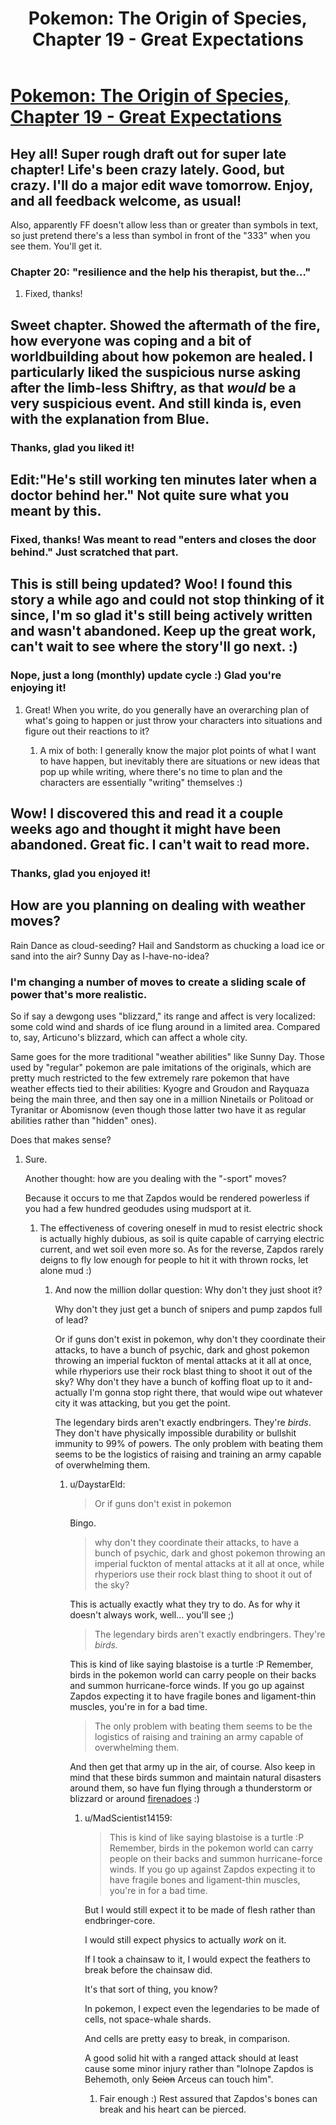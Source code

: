 #+TITLE: Pokemon: The Origin of Species, Chapter 19 - Great Expectations

* [[https://www.fanfiction.net/s/9794740/19/Pokemon-The-Origin-of-Species][Pokemon: The Origin of Species, Chapter 19 - Great Expectations]]
:PROPERTIES:
:Author: DaystarEld
:Score: 37
:DateUnix: 1430467313.0
:DateShort: 2015-May-01
:END:

** Hey all! Super rough draft out for super late chapter! Life's been crazy lately. Good, but crazy. I'll do a major edit wave tomorrow. Enjoy, and all feedback welcome, as usual!

Also, apparently FF doesn't allow less than or greater than symbols in text, so just pretend there's a less than symbol in front of the "333" when you see them. You'll get it.
:PROPERTIES:
:Author: DaystarEld
:Score: 8
:DateUnix: 1430467390.0
:DateShort: 2015-May-01
:END:

*** Chapter 20: "resilience and the help his therapist, but the..."
:PROPERTIES:
:Author: what_deleted_said
:Score: 2
:DateUnix: 1435594251.0
:DateShort: 2015-Jun-29
:END:

**** Fixed, thanks!
:PROPERTIES:
:Author: DaystarEld
:Score: 2
:DateUnix: 1435606440.0
:DateShort: 2015-Jun-30
:END:


** Sweet chapter. Showed the aftermath of the fire, how everyone was coping and a bit of worldbuilding about how pokemon are healed. I particularly liked the suspicious nurse asking after the limb-less Shiftry, as that /would/ be a very suspicious event. And still kinda is, even with the explanation from Blue.
:PROPERTIES:
:Author: liamash3
:Score: 5
:DateUnix: 1430649315.0
:DateShort: 2015-May-03
:END:

*** Thanks, glad you liked it!
:PROPERTIES:
:Author: DaystarEld
:Score: 2
:DateUnix: 1430672405.0
:DateShort: 2015-May-03
:END:


** Edit:"He's still working ten minutes later when a doctor behind her." Not quite sure what you meant by this.
:PROPERTIES:
:Author: 1337_w0n
:Score: 3
:DateUnix: 1430502130.0
:DateShort: 2015-May-01
:END:

*** Fixed, thanks! Was meant to read "enters and closes the door behind." Just scratched that part.
:PROPERTIES:
:Author: DaystarEld
:Score: 2
:DateUnix: 1430503131.0
:DateShort: 2015-May-01
:END:


** This is still being updated? Woo! I found this story a while ago and could not stop thinking of it since, I'm so glad it's still being actively written and wasn't abandoned. Keep up the great work, can't wait to see where the story'll go next. :)
:PROPERTIES:
:Author: memzak
:Score: 3
:DateUnix: 1430590772.0
:DateShort: 2015-May-02
:END:

*** Nope, just a long (monthly) update cycle :) Glad you're enjoying it!
:PROPERTIES:
:Author: DaystarEld
:Score: 1
:DateUnix: 1430624572.0
:DateShort: 2015-May-03
:END:

**** Great! When you write, do you generally have an overarching plan of what's going to happen or just throw your characters into situations and figure out their reactions to it?
:PROPERTIES:
:Author: memzak
:Score: 1
:DateUnix: 1430690971.0
:DateShort: 2015-May-04
:END:

***** A mix of both: I generally know the major plot points of what I want to have happen, but inevitably there are situations or new ideas that pop up while writing, where there's no time to plan and the characters are essentially "writing" themselves :)
:PROPERTIES:
:Author: DaystarEld
:Score: 2
:DateUnix: 1430717957.0
:DateShort: 2015-May-04
:END:


** Wow! I discovered this and read it a couple weeks ago and thought it might have been abandoned. Great fic. I can't wait to read more.
:PROPERTIES:
:Author: charrondev
:Score: 2
:DateUnix: 1430599783.0
:DateShort: 2015-May-03
:END:

*** Thanks, glad you enjoyed it!
:PROPERTIES:
:Author: DaystarEld
:Score: 1
:DateUnix: 1430624322.0
:DateShort: 2015-May-03
:END:


** How are you planning on dealing with weather moves?

Rain Dance as cloud-seeding? Hail and Sandstorm as chucking a load ice or sand into the air? Sunny Day as I-have-no-idea?
:PROPERTIES:
:Author: MadScientist14159
:Score: 2
:DateUnix: 1430833192.0
:DateShort: 2015-May-05
:END:

*** I'm changing a number of moves to create a sliding scale of power that's more realistic.

So if say a dewgong uses "blizzard," its range and affect is very localized: some cold wind and shards of ice flung around in a limited area. Compared to, say, Articuno's blizzard, which can affect a whole city.

Same goes for the more traditional "weather abilities" like Sunny Day. Those used by "regular" pokemon are pale imitations of the originals, which are pretty much restricted to the few extremely rare pokemon that have weather effects tied to their abilities: Kyogre and Groudon and Rayquaza being the main three, and then say one in a million Ninetails or Politoad or Tyranitar or Abomisnow (even though those latter two have it as regular abilities rather than "hidden" ones).

Does that makes sense?
:PROPERTIES:
:Author: DaystarEld
:Score: 2
:DateUnix: 1430836279.0
:DateShort: 2015-May-05
:END:

**** Sure.

Another thought: how are you dealing with the "-sport" moves?

Because it occurs to me that Zapdos would be rendered powerless if you had a few hundred geodudes using mudsport at it.
:PROPERTIES:
:Author: MadScientist14159
:Score: 1
:DateUnix: 1430839108.0
:DateShort: 2015-May-05
:END:

***** The effectiveness of covering oneself in mud to resist electric shock is actually highly dubious, as soil is quite capable of carrying electric current, and wet soil even more so. As for the reverse, Zapdos rarely deigns to fly low enough for people to hit it with thrown rocks, let alone mud :)
:PROPERTIES:
:Author: DaystarEld
:Score: 2
:DateUnix: 1430840570.0
:DateShort: 2015-May-05
:END:

****** And now the million dollar question: Why don't they just shoot it?

Why don't they just get a bunch of snipers and pump zapdos full of lead?

Or if guns don't exist in pokemon, why don't they coordinate their attacks, to have a bunch of psychic, dark and ghost pokemon throwing an imperial fuckton of mental attacks at it all at once, while rhyperiors use their rock blast thing to shoot it out of the sky? Why don't they have a bunch of koffing float up to it and- actually I'm gonna stop right there, that would wipe out whatever city it was attacking, but you get the point.

The legendary birds aren't exactly endbringers. They're /birds/. They don't have physically impossible durability or bullshit immunity to 99% of powers. The only problem with beating them seems to be the logistics of raising and training an army capable of overwhelming them.
:PROPERTIES:
:Author: MadScientist14159
:Score: 1
:DateUnix: 1430841744.0
:DateShort: 2015-May-05
:END:

******* u/DaystarEld:
#+begin_quote
  Or if guns don't exist in pokemon
#+end_quote

Bingo.

#+begin_quote
  why don't they coordinate their attacks, to have a bunch of psychic, dark and ghost pokemon throwing an imperial fuckton of mental attacks at it all at once, while rhyperiors use their rock blast thing to shoot it out of the sky?
#+end_quote

This is actually exactly what they try to do. As for why it doesn't always work, well... you'll see ;)

#+begin_quote
  The legendary birds aren't exactly endbringers. They're /birds./
#+end_quote

This is kind of like saying blastoise is a turtle :P Remember, birds in the pokemon world can carry people on their backs and summon hurricane-force winds. If you go up against Zapdos expecting it to have fragile bones and ligament-thin muscles, you're in for a bad time.

#+begin_quote
  The only problem with beating them seems to be the logistics of raising and training an army capable of overwhelming them.
#+end_quote

And then get that army up in the air, of course. Also keep in mind that these birds summon and maintain natural disasters around them, so have fun flying through a thunderstorm or blizzard or around [[http://www.glennbeck.com/publish/uploads/2012/11/firenado.jpeg][firenadoes]] :)
:PROPERTIES:
:Author: DaystarEld
:Score: 2
:DateUnix: 1430842547.0
:DateShort: 2015-May-05
:END:

******** u/MadScientist14159:
#+begin_quote
  This is kind of like saying blastoise is a turtle :P Remember, birds in the pokemon world can carry people on their backs and summon hurricane-force winds. If you go up against Zapdos expecting it to have fragile bones and ligament-thin muscles, you're in for a bad time.
#+end_quote

But I would still expect it to be made of flesh rather than endbringer-core.

I would still expect physics to actually /work/ on it.

If I took a chainsaw to it, I would expect the feathers to break before the chainsaw did.

It's that sort of thing, you know?

In pokemon, I expect even the legendaries to be made of cells, not space-whale shards.

And cells are pretty easy to break, in comparison.

A good solid hit with a ranged attack should at least cause some minor injury rather than "lolnope Zapdos is Behemoth, only +Scion+ Arceus can touch him".
:PROPERTIES:
:Author: MadScientist14159
:Score: 1
:DateUnix: 1430843266.0
:DateShort: 2015-May-05
:END:

********* Fair enough :) Rest assured that Zapdos's bones can break and his heart can be pierced.
:PROPERTIES:
:Author: DaystarEld
:Score: 2
:DateUnix: 1430848350.0
:DateShort: 2015-May-05
:END:
